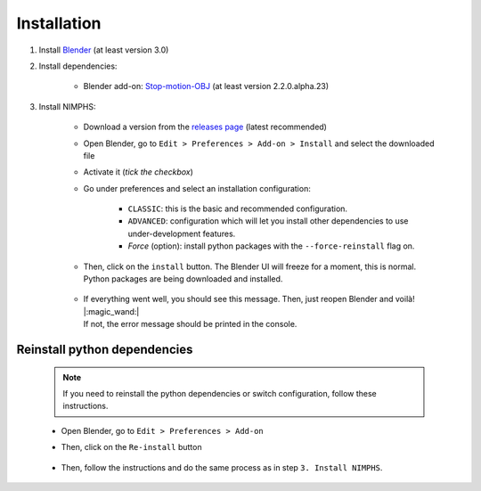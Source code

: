 .. _addon-installation:

Installation
============

#. Install `Blender <https://www.blender.org/download/>`_ (at least version 3.0)

#. Install dependencies:

    * Blender add-on: `Stop-motion-OBJ <https://github.com/neverhood311/Stop-motion-OBJ/releases>`_ (at least version 2.2.0.alpha.23)

#. Install NIMPHS:

    * Download a version from the `releases page <https://github.com/Artelia/NIMPHS/releases>`_ (latest recommended)
    * Open Blender, go to ``Edit > Preferences > Add-on > Install`` and select the downloaded file
    * Activate it (`tick the checkbox`)
    * Go under preferences and select an installation configuration:

        * ``CLASSIC``: this is the basic and recommended configuration.
        * ``ADVANCED``: configuration which will let you install other dependencies to use under-development features.
        * `Force` (option): install python packages with the ``--force-reinstall`` flag on.

    * Then, click on the ``install`` button. The Blender UI will freeze for a moment, this is normal. Python packages are being downloaded and installed.

        .. image:: /images/installation/run_install_process.png
            :width: 55%
            :alt: Preview panel
            :align: center
            :class: rounded-corners

    * |  If everything went well, you should see this message. Then, just reopen Blender and voilà! |:magic_wand:|
      |  If not, the error message should be printed in the console.

        .. image:: /images/installation/post_run_install_process.png
            :width: 55%
            :alt: Preview panel
            :align: center
            :class: rounded-corners


Reinstall python dependencies
-----------------------------

    .. note::
        If you need to reinstall the python dependencies or switch configuration, follow these instructions.

    * Open Blender, go to ``Edit > Preferences > Add-on``
    * Then, click on the ``Re-install`` button

        .. image:: /images/installation/reset_installer_state.png
            :width: 55%
            :alt: Preview panel
            :align: center
            :class: rounded-corners

    * Then, follow the instructions and do the same process as in step ``3. Install NIMPHS``.

        .. image:: /images/installation/post_reset_installer_state.png
            :width: 55%
            :alt: Preview panel
            :align: center
            :class: rounded-corners
